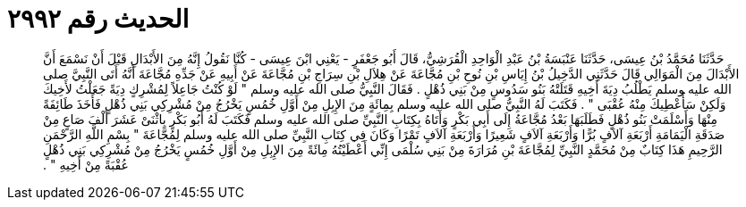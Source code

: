 
= الحديث رقم ٢٩٩٢

[quote.hadith]
حَدَّثَنَا مُحَمَّدُ بْنُ عِيسَى، حَدَّثَنَا عَنْبَسَةُ بْنُ عَبْدِ الْوَاحِدِ الْقُرَشِيُّ، قَالَ أَبُو جَعْفَرٍ - يَعْنِي ابْنَ عِيسَى - كُنَّا نَقُولُ إِنَّهُ مِنَ الأَبْدَالِ قَبْلَ أَنْ نَسْمَعَ أَنَّ الأَبْدَالَ مِنَ الْمَوَالِي قَالَ حَدَّثَنِي الدَّخِيلُ بْنُ إِيَاسِ بْنِ نُوحِ بْنِ مُجَّاعَةَ عَنْ هِلاَلِ بْنِ سِرَاجِ بْنِ مُجَّاعَةَ عَنْ أَبِيهِ عَنْ جَدِّهِ مُجَّاعَةَ أَنَّهُ أَتَى النَّبِيَّ صلى الله عليه وسلم يَطْلُبُ دِيَةَ أَخِيهِ قَتَلَتْهُ بَنُو سَدُوسٍ مِنْ بَنِي ذُهْلٍ ‏.‏ فَقَالَ النَّبِيُّ صلى الله عليه وسلم ‏"‏ لَوْ كُنْتُ جَاعِلاً لِمُشْرِكٍ دِيَةً جَعَلْتُ لأَخِيكَ وَلَكِنْ سَأُعْطِيكَ مِنْهُ عُقْبَى ‏"‏ ‏.‏ فَكَتَبَ لَهُ النَّبِيُّ صلى الله عليه وسلم بِمِائَةٍ مِنَ الإِبِلِ مِنْ أَوَّلِ خُمُسٍ يَخْرُجُ مِنْ مُشْرِكِي بَنِي ذُهْلٍ فَأَخَذَ طَائِفَةً مِنْهَا وَأَسْلَمَتْ بَنُو ذُهْلٍ فَطَلَبَهَا بَعْدُ مُجَّاعَةُ إِلَى أَبِي بَكْرٍ وَأَتَاهُ بِكِتَابِ النَّبِيِّ صلى الله عليه وسلم فَكَتَبَ لَهُ أَبُو بَكْرٍ بِاثْنَىْ عَشَرَ أَلْفَ صَاعٍ مِنْ صَدَقَةِ الْيَمَامَةِ أَرْبَعَةِ آلاَفٍ بُرًّا وَأَرْبَعَةِ آلاَفٍ شَعِيرًا وَأَرْبَعَةِ آلاَفٍ تَمْرًا وَكَانَ فِي كِتَابِ النَّبِيِّ صلى الله عليه وسلم لِمُجَّاعَةَ ‏"‏ بِسْمِ اللَّهِ الرَّحْمَنِ الرَّحِيمِ هَذَا كِتَابٌ مِنْ مُحَمَّدٍ النَّبِيِّ لِمُجَّاعَةَ بْنِ مُرَارَةَ مِنْ بَنِي سُلْمَى إِنِّي أَعْطَيْتُهُ مِائَةً مِنَ الإِبِلِ مِنْ أَوَّلِ خُمُسٍ يَخْرُجُ مِنْ مُشْرِكِي بَنِي ذُهْلٍ عُقْبَةً مِنْ أَخِيهِ ‏"‏ ‏.‏